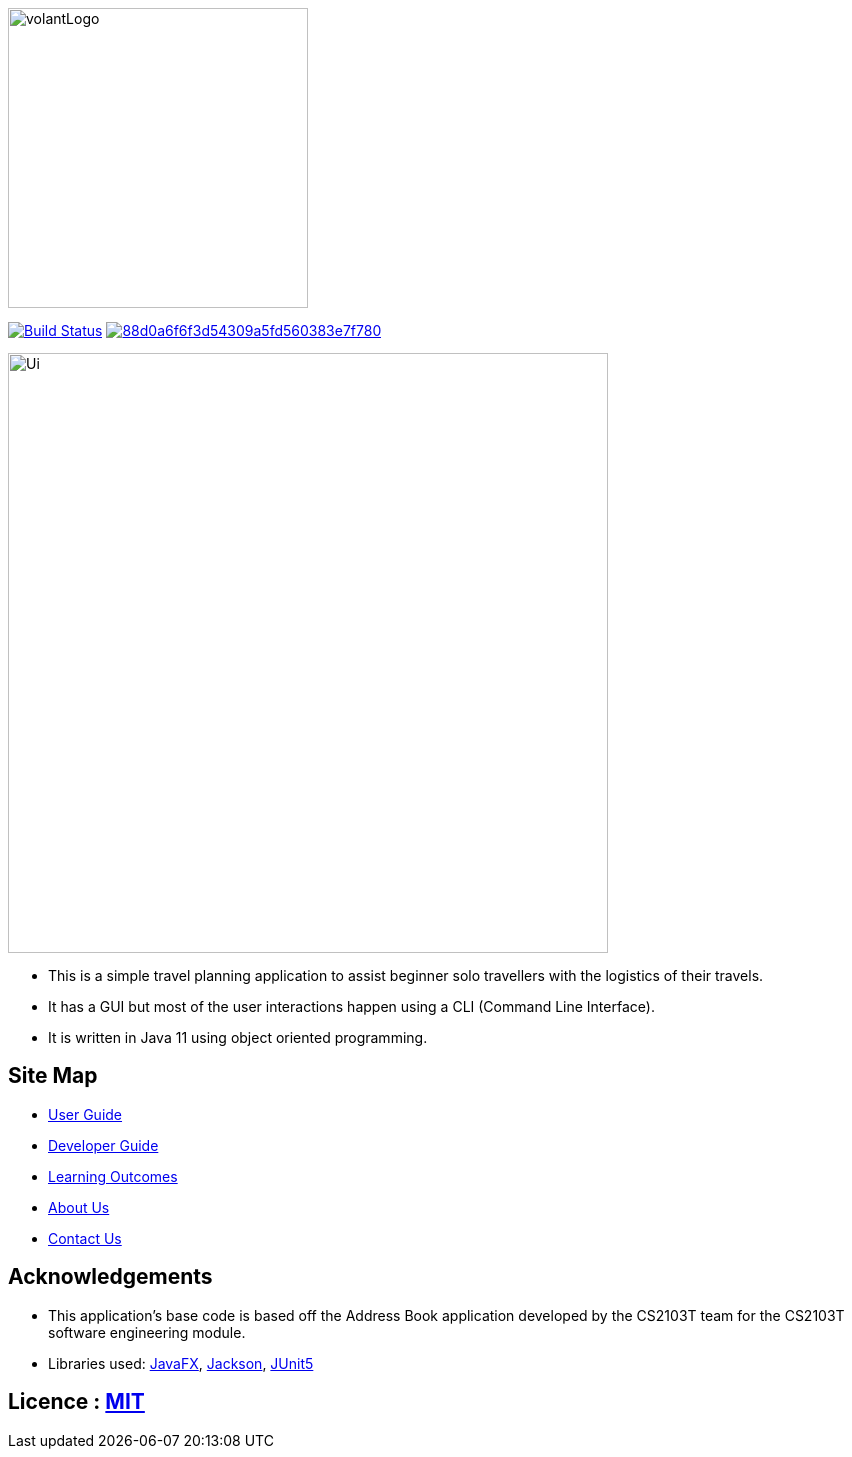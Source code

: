 
ifndef::env-github[]
image::images/volantLogo.jpg[width="300px"]
endif::[]

https://travis-ci.org/github/AY1920S2-CS2103T-F09-4/main[image:https://travis-ci.org/AY1920S2-CS2103T-F09-4/main.svg?branch=master[Build Status]]
image:https://api.codacy.com/project/badge/Grade/88d0a6f6f3d54309a5fd560383e7f780[link="https://app.codacy.com/gh/AY1920S2-CS2103T-F09-4/main?utm_source=github.com&utm_medium=referral&utm_content=AY1920S2-CS2103T-F09-4/main&utm_campaign=Badge_Grade_Dashboard"]

ifndef::env-github[]
image::images/Ui.png[width="600"]
endif::[]

* This is a simple travel planning application to assist beginner solo travellers with the logistics of their travels.
* It has a GUI but most of the user interactions happen using a CLI (Command Line Interface).
* It is  written in Java 11 using object oriented programming.

== Site Map

* <<UserGuide#, User Guide>>
* <<DeveloperGuide#, Developer Guide>>
* <<LearningOutcomes#, Learning Outcomes>>
* <<AboutUs#, About Us>>
* <<ContactUs#, Contact Us>>

== Acknowledgements

* This application's base code is based off the Address Book application developed by the CS2103T team for the CS2103T software engineering module.
* Libraries used: https://openjfx.io/[JavaFX], https://github.com/FasterXML/jackson[Jackson], https://github.com/junit-team/junit5[JUnit5]

== Licence : link:LICENSE[MIT]
